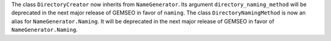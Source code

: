 The class ``DirectoryCreator`` now inherits from ``NameGenerator``. Its argument ``directory_naming_method`` will be
deprecated in the next major release of GEMSEO in favor of ``naming``.
The class ``DirectoryNamingMethod`` is now an alias for ``NameGenerator.Naming``. It will be deprecated in
the next major release of GEMSEO in favor of ``NameGenerator.Naming``.
